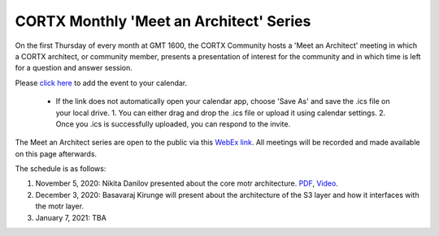 #######
CORTX Monthly 'Meet an Architect' Series
#######

On the first Thursday of every month at GMT 1600, the CORTX Community hosts a 'Meet an Architect' meeting in which 
a CORTX architect, or community member, presents a presentation of interest for the community and
in which time is left for a question and answer session.

Please `click here <https://raw.githubusercontent.com/Seagate/cortx/main/doc/meetings/CORTX_Monthly_Meet_an_Architect_Series.ics>`_ to 
add the event to your calendar. 
  - If the link does not automatically open your calendar app, choose 'Save As' and save the .ics file on your local drive.   
    1. You can either drag and drop the .ics file or upload it using calendar settings.
    2. Once you .ics is successfully uploaded, you can respond to the invite.

The Meet an Architect series are open to the public via this `WebEx link <https://seagate.webex.com/seagate/j.php?MTID=mb41af913a4001fa5f063eba9551154f6>`_.  All meetings will be recorded and made available on this page afterwards.

The schedule is as follows:

#. November 5, 2020: Nikita Danilov presented about the core motr architecture.  `PDF <PDFs/cortx_motr_architecture_overview_nov_2020_nikita_danilov.pdf>`_, `Video <https://cortx.link/nov-architect-video>`_.

#. December 3, 2020: Basavaraj Kirunge will present about the architecture of the S3 layer and how it interfaces with the motr layer.

#. January 7, 2021: TBA
